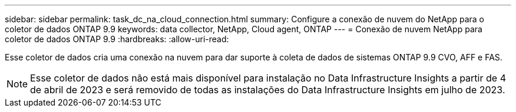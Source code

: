 ---
sidebar: sidebar 
permalink: task_dc_na_cloud_connection.html 
summary: Configure a conexão de nuvem do NetApp para o coletor de dados ONTAP 9.9 
keywords: data collector, NetApp, Cloud agent, ONTAP 
---
= Conexão de nuvem NetApp para coletor de dados ONTAP 9.9
:hardbreaks:
:allow-uri-read: 


[role="lead"]
Esse coletor de dados cria uma conexão na nuvem para dar suporte à coleta de dados de sistemas ONTAP 9.9 CVO, AFF e FAS.


NOTE: Esse coletor de dados não está mais disponível para instalação no Data Infrastructure Insights a partir de 4 de abril de 2023 e será removido de todas as instalações do Data Infrastructure Insights em julho de 2023.
